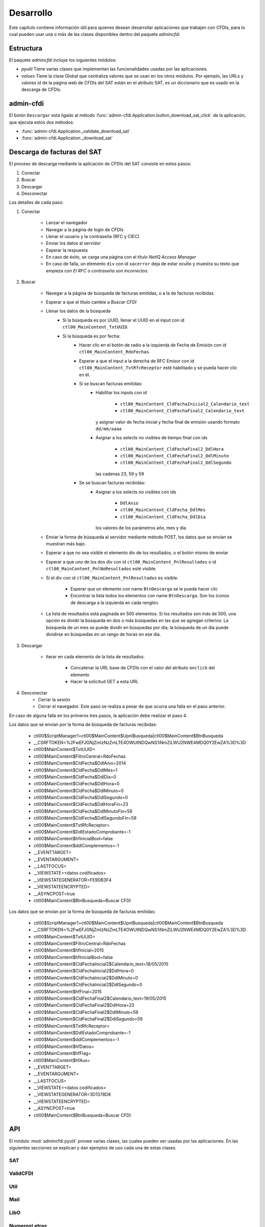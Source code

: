 ==========
Desarrollo
==========
Este capítulo contiene información útil para quienes desean
desarrollar aplicaciones que trabajen con CFDIs, para lo
cual pueden usar una o más de las clases disponibles dentro
del paquete `admincfdi`.


Estructura
==========

El paquete `admincfdi` incluye los siguientes módulos:

- `pyutil` Tiene varias clases que implementan
  las funcionalidades usadas por las aplicaciones.

- `values` Tiene la clase Global que centraliza
  valores que se usan en los otros módulos.  Por
  ejemplo, las URLs y valores id de la página web
  de CFDIs del SAT están en el atributo SAT,
  es un diccionario que es usado
  en la descarga de CFDIs.

admin-cfdi
==========

El botón ``Descargar`` está ligado al método
:func:`admin-cfdi.Application.button_download_sat_click`
de la aplicación, que ejecuta
estos dos métodos:

- :func:`admin-cfdi.Application._validate_download_sat`

- :func:`admin-cfdi.Application._download_sat`

Descarga de facturas del SAT
============================

El proceso de descarga mediante la aplicación de CFDIs
del SAT consiste en estos pasos:

#. Conectar
#. Buscar
#. Descargar
#. Desconectar

Los detalles de cada paso:

#. Conectar

     - Lanzar el navegador
     - Navegar a la página de login de CFDIs
     - Llenar el usuario y la contraseña (RFC y CIEC)
     - Enviar los datos al servidor
     - Esperar la respuesta
     - En caso de éxito, se carga una página con el título
       *NetIQ Access Manager*
     - En caso de falla, un elemento ``div`` con id ``xacerror``
       deja de estar oculto y muestra su texto que empieza
       con *El RFC o contraseña son incorrectos.*

#. Buscar

     - Navegar a la página de búsqueda de facturas emitidas,
       o a la de facturas recibidas
     - Esperar a que el título cambie a *Buscar CFDI*
     - Llenar los datos de la búsqueda
        - Si la búsqueda es por UUID, llenar el UUID en
          el input con id ``ctl00_MainContent_TxtUUID``.
        - Si la búsqueda es por fecha:
            - Hacer clic en el botón de radio a la izquierda
              de Fecha de Emisión con id
              ``ctl00_MainContent_RdoFechas``.
            - Esperar a que el input a la derecha de RFC Emisor
              con id ``ctl00_MainContent_TxtRfcReceptor``
              esté habilitado y se pueda hacer clic en él.
            - Si se buscan facturas emitidas:
                - Habilitar los inputs con id

                    - ``ctl00_MainContent_CldFechaInicial2_Calendario_text``
                    - ``ctl00_MainContent_CldFechaFinal2_Calendario_text``

                  y asignar valor de fecha inicial y fecha final de emisión
                  usando formato ``dd/mm/aaaa``
                - Asignar a los selects no visibles de tiempo final con ids

                    - ``ctl00_MainContent_CldFechaFinal2_DdlHora``
                    - ``ctl00_MainContent_CldFechaFinal2_DdlMinuto``
                    - ``ctl00_MainContent_CldFechaFinal2_DdlSegundo``

                  las cadenas 23, 59 y 59
            - Se se buscan facturas recibidas:
                - Asignar a los selects no visibles con ids

                    - ``DdlAnio``
                    - ``ctl00_MainContent_CldFecha_DdlMes``
                    - ``ctl00_MainContent_CldFecha_DdlDia``

                  los valores de los parámetros año, mes y día
     - Enviar la forma de búsqueda al servidor mediante método POST, los
       datos que se envían se muestran más bajo.

     - Esperar a que no sea visible el elemento div de los
       resultados, o el botón mismo de enviar
     - Esperar a que uno de los dos div con id
       ``ctl00_MainContent_PnlResultados`` o id
       ``ctl00_MainContent_PnlNoResultados`` esté
       visible.
     - Si el div con id ``ctl00_MainContent_PnlResultados``
       es visible:

        - Esperar que un elemento con name ``BtnDescarga``
          se le pueda hacer clic
        - Encontrar la lista todos los elementos con name
          ``BtnDescarga``.  Son los íconos
          de descarga a la izquierda en cada renglón.

     - La lista de resultados está paginada en 500 elementos.
       Si los
       resultados son más de 500, una opción es dividir
       la búsqueda en dos o más búsquedas
       en las que se agregan criterios: La búsqueda de un
       mes se puede dividir en búsquedas por día; la
       búsqueda de un día puede dividirse en búsquedas en
       un rango de horas en ese día.



#. Descargar

     - Iterar en cada elemento de la lista
       de resultados:

         - Concatenar la URL base
           de CFDIs con el valor del atributo ``onclick``
           del elemento
         - Hacer la solicitud GET a esta URL

#. Desconectar
     - Cerrar la sesión
     - Cerrar el navegador. Este paso se realiza
       a pesar de que ocurra una falla en el paso
       anterior.

En caso de alguna falla en los primeros tres pasos,
la aplicación debe realizar el paso 4.

Los datos que se envían por la forma de búsqueda de facturas recibidas:

        -  ctl00$ScriptManager1=ctl00$MainContent$UpnlBusqueda|ctl00$MainContent$BtnBusqueda
        -  __CSRFTOKEN=%2FwEFJGNjZmIzNzZmLTE4OWUtNDQwNS1iNmZiLWU2NWE4MDQ0Y2EwZA%3D%3D
        -  ctl00$MainContent$TxtUUID=
        -  ctl00$MainContent$FiltroCentral=RdoFechas
        -  ctl00$MainContent$CldFecha$DdlAnio=2014
        -  ctl00$MainContent$CldFecha$DdlMes=1
        -  ctl00$MainContent$CldFecha$DdlDia=0
        -  ctl00$MainContent$CldFecha$DdlHora=0
        -  ctl00$MainContent$CldFecha$DdlMinuto=0
        -  ctl00$MainContent$CldFecha$DdlSegundo=0
        -  ctl00$MainContent$CldFecha$DdlHoraFin=23
        -  ctl00$MainContent$CldFecha$DdlMinutoFin=59
        -  ctl00$MainContent$CldFecha$DdlSegundoFin=59
        -  ctl00$MainContent$TxtRfcReceptor=
        -  ctl00$MainContent$DdlEstadoComprobante=-1
        -  ctl00$MainContent$hfInicialBool=false
        -  ctl00$MainContent$ddlComplementos=-1
        -  __EVENTTARGET=
        -  __EVENTARGUMENT=
        -  __LASTFOCUS=
        -  __VIEWSTATE=<datos codificados>
        -  __VIEWSTATEGENERATOR=FE9DB3F4
        -  __VIEWSTATEENCRYPTED=
        -  __ASYNCPOST=true
        -  ctl00$MainContent$BtnBusqueda=Buscar CFDI

Los datos que se envían por la forma de búsqueda de facturas emitidas:

        -  ctl00$ScriptManager1=ctl00$MainContent$UpnlBusqueda|ctl00$MainContent$BtnBusqueda
        -  __CSRFTOKEN=%2FwEFJGNjZmIzNzZmLTE4OWUtNDQwNS1iNmZiLWU2NWE4MDQ0Y2EwZA%3D%3D
        -  ctl00$MainContent$TxtUUID=
        -  ctl00$MainContent$FiltroCentral=RdoFechas
        -  ctl00$MainContent$hfInicial=2015
        -  ctl00$MainContent$hfInicialBool=false
        -  ctl00$MainContent$CldFechaInicial2$Calendario_text=18/05/2015
        -  ctl00$MainContent$CldFechaInicial2$DdlHora=0
        -  ctl00$MainContent$CldFechaInicial2$DdlMinuto=0
        -  ctl00$MainContent$CldFechaInicial2$DdlSegundo=0
        -  ctl00$MainContent$hfFinal=2015
        -  ctl00$MainContent$CldFechaFinal2$Calendario_text=19/05/2015
        -  ctl00$MainContent$CldFechaFinal2$DdlHora=23
        -  ctl00$MainContent$CldFechaFinal2$DdlMinuto=59
        -  ctl00$MainContent$CldFechaFinal2$DdlSegundo=59
        -  ctl00$MainContent$TxtRfcReceptor=
        -  ctl00$MainContent$DdlEstadoComprobante=-1
        -  ctl00$MainContent$ddlComplementos=-1
        -  ctl00$MainContent$hfDatos=
        -  ctl00$MainContent$hfFlag=
        -  ctl00$MainContent$hfAux=
        -  __EVENTTARGET=
        -  __EVENTARGUMENT=
        -  __LASTFOCUS=
        -  __VIEWSTATE=<datos codificados>
        -  __VIEWSTATEGENERATOR=3D1378D8
        -  __VIEWSTATEENCRYPTED=
        -  __ASYNCPOST=true
        -  ctl00$MainContent$BtnBusqueda=Buscar CFDI



API
===
El módulo :mod:`admincfdi.pyutil` provee varias clases, las cuales
pueden ser usadas por las aplicaciones.  En las siguientes
secciones se explican y dan ejemplos de uso cada una de estas clases.


SAT
---

ValidCFDI
---------

Util
----

Mail
----

LibO
----

NumerosLetras
-------------

CFDIPDF
-------

DescargaSAT
-----------
Lleva a cabo al descarga de CFDIs del sitio del SAT.  Para descargar
un conjunto de CFDIs con ciertos criterios de búsqueda, se
utilizan los siguientes pasos:

#. Instanciar :class:`~admincfdi.pyutil.DescargaSAT`::

    descarga = DescargaSAT()

#. Crear un perfil de Firefox::

    profile = descarga.get_firefox_profile(carpeta_destino)

#. Conectar al sitio del SAT, lanzando Firefox::

    descarga.connect(profile, rfc=rfc, ciec=pwd)

#. Realizar una búsqueda, guardando la lista de resultados
   obtenida::

        docs = descarga.search(facturas_emitidas=facturas_emitidas,
                uuid=uuid,
                rfc_emisor=rfc_emisor,
                año=año,
                mes=mes,
                día=día,
                mes_completo_por_día=mes_completo_por_día)

#. Descargar los CFDIs::

        descarga.download(docs)

#. Desconectar la sesión del sitio del SAT y terminar
   Firefox::

        descarga.disconnect()

Los pasos 4. de búsqueda y 5. de descarga pueden repetirse, si
se desean descargar dos o más conjuntos de CFDIs con diferentes
criterios de búsqueda, manteniendo la sesión original abierta.

Como ejemplo, a continuación se muestra el uso de los
pasos en las aplicaciones ``admin-cfdi`` y ``descarga-cfdi``
que son parte del proyecto::

    descarga = DescargaSAT()
    profile = descarga.get_firefox_profile(args.carpeta_destino)
    try:
        descarga.connect(profile, rfc=rfc, ciec=pwd)
        docs = descarga.search(facturas_emitidas= args.facturas_emitidas,
                uuid=args.uuid,
                rfc_emisor=args.rfc_emisor,
                año=args.año,
                mes=args.mes,
                día=args.día,
                mes_completo_por_día=args.mes_completo_por_día)
        descarga.download(docs)
    except Exception as e:
        print (e)
    finally:
        descarga.disconnect()

Las cláusulas ``try/except/finally`` son para manejar alguna
excepción que ocurra en cualquiera de los pasos, y garantizar
que en cualquier caso se hace la desconexión de la sesión
y se termina Firefox.

CSVPDF
------
